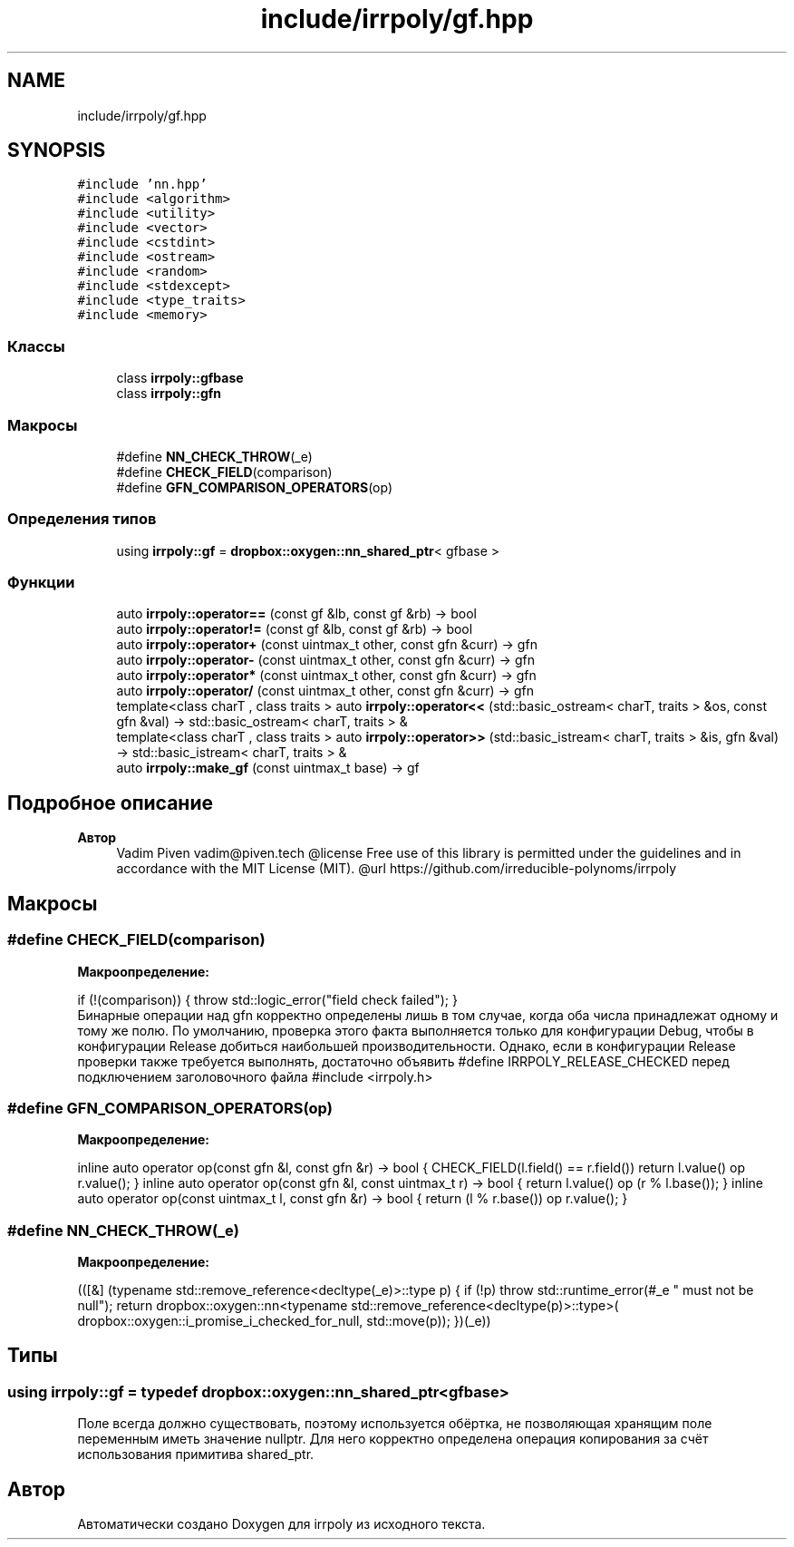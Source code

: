 .TH "include/irrpoly/gf.hpp" 3 "Пн 4 Май 2020" "Version 2.1.1" "irrpoly" \" -*- nroff -*-
.ad l
.nh
.SH NAME
include/irrpoly/gf.hpp
.SH SYNOPSIS
.br
.PP
\fC#include 'nn\&.hpp'\fP
.br
\fC#include <algorithm>\fP
.br
\fC#include <utility>\fP
.br
\fC#include <vector>\fP
.br
\fC#include <cstdint>\fP
.br
\fC#include <ostream>\fP
.br
\fC#include <random>\fP
.br
\fC#include <stdexcept>\fP
.br
\fC#include <type_traits>\fP
.br
\fC#include <memory>\fP
.br

.SS "Классы"

.in +1c
.ti -1c
.RI "class \fBirrpoly::gfbase\fP"
.br
.ti -1c
.RI "class \fBirrpoly::gfn\fP"
.br
.in -1c
.SS "Макросы"

.in +1c
.ti -1c
.RI "#define \fBNN_CHECK_THROW\fP(_e)"
.br
.ti -1c
.RI "#define \fBCHECK_FIELD\fP(comparison)"
.br
.ti -1c
.RI "#define \fBGFN_COMPARISON_OPERATORS\fP(op)"
.br
.in -1c
.SS "Определения типов"

.in +1c
.ti -1c
.RI "using \fBirrpoly::gf\fP = \fBdropbox::oxygen::nn_shared_ptr\fP< gfbase >"
.br
.in -1c
.SS "Функции"

.in +1c
.ti -1c
.RI "auto \fBirrpoly::operator==\fP (const gf &lb, const gf &rb) \-> bool"
.br
.ti -1c
.RI "auto \fBirrpoly::operator!=\fP (const gf &lb, const gf &rb) \-> bool"
.br
.ti -1c
.RI "auto \fBirrpoly::operator+\fP (const uintmax_t other, const gfn &curr) \-> gfn"
.br
.ti -1c
.RI "auto \fBirrpoly::operator\-\fP (const uintmax_t other, const gfn &curr) \-> gfn"
.br
.ti -1c
.RI "auto \fBirrpoly::operator*\fP (const uintmax_t other, const gfn &curr) \-> gfn"
.br
.ti -1c
.RI "auto \fBirrpoly::operator/\fP (const uintmax_t other, const gfn &curr) \-> gfn"
.br
.ti -1c
.RI "template<class charT , class traits > auto \fBirrpoly::operator<<\fP (std::basic_ostream< charT, traits > &os, const gfn &val) \-> std::basic_ostream< charT, traits > &"
.br
.ti -1c
.RI "template<class charT , class traits > auto \fBirrpoly::operator>>\fP (std::basic_istream< charT, traits > &is, gfn &val) \-> std::basic_istream< charT, traits > &"
.br
.ti -1c
.RI "auto \fBirrpoly::make_gf\fP (const uintmax_t base) \-> gf"
.br
.in -1c
.SH "Подробное описание"
.PP 

.PP
\fBАвтор\fP
.RS 4
Vadim Piven vadim@piven.tech @license Free use of this library is permitted under the guidelines and in accordance with the MIT License (MIT)\&. @url https://github.com/irreducible-polynoms/irrpoly 
.RE
.PP

.SH "Макросы"
.PP 
.SS "#define CHECK_FIELD(comparison)"
\fBМакроопределение:\fP
.PP
.nf
    if (!(comparison)) { \
        throw std::logic_error("field check failed"); \
    }
.fi
Бинарные операции над gfn корректно определены лишь в том случае, когда оба числа принадлежат одному и тому же полю\&. По умолчанию, проверка этого факта выполняется только для конфигурации Debug, чтобы в конфигурации Release добиться наибольшей производительности\&. Однако, если в конфигурации Release проверки также требуется выполнять, достаточно объявить #define IRRPOLY_RELEASE_CHECKED перед подключением заголовочного файла #include <irrpoly\&.h> 
.SS "#define GFN_COMPARISON_OPERATORS(op)"
\fBМакроопределение:\fP
.PP
.nf
    inline auto operator op(const gfn &l, const gfn &r) -> bool { \
        CHECK_FIELD(l\&.field() == r\&.field()) \
        return l\&.value() op r\&.value(); \
    } \
    inline auto operator op(const gfn &l, const uintmax_t r) -> bool { \
        return l\&.value() op (r % l\&.base()); \
    } \
    inline auto operator op(const uintmax_t l, const gfn &r) -> bool { \
        return (l % r\&.base()) op r\&.value(); \
    }
.fi
.SS "#define NN_CHECK_THROW(_e)"
\fBМакроопределение:\fP
.PP
.nf
        (([&] (typename std::remove_reference<decltype(_e)>::type p) { \
        if (!p) throw std::runtime_error(#_e " must not be null"); \
        return dropbox::oxygen::nn<typename std::remove_reference<decltype(p)>::type>( \
            dropbox::oxygen::i_promise_i_checked_for_null, std::move(p)); \
    })(_e))
.fi
.SH "Типы"
.PP 
.SS "using \fBirrpoly::gf\fP = typedef \fBdropbox::oxygen::nn_shared_ptr\fP<gfbase>"
Поле всегда должно существовать, поэтому используется обёртка, не позволяющая хранящим поле переменным иметь значение nullptr\&. Для него корректно определена операция копирования за счёт использования примитива shared_ptr\&. 
.SH "Автор"
.PP 
Автоматически создано Doxygen для irrpoly из исходного текста\&.
